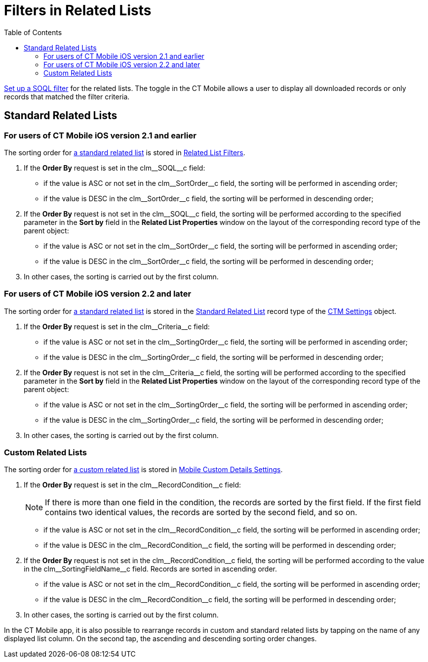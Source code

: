 = Filters in Related Lists
:toc:

xref:ios/admin-guide/managing-offline-objects/index.adoc#h2_879469097[Set up a SOQL filter] for the related lists. The toggle in the CT Mobile allows a user to display all downloaded records or only records that matched the filter criteria.

[[h2_1316422583]]
== Standard Related Lists

[[h3_215298378]]
=== For users of CT Mobile iOS version 2.1 and earlier

The sorting order for link:https://help.salesforce.com/articleView?id=customizing_related_lists.htm&type=5[a standard related list] is stored in xref:ios/admin-guide/ct-mobile-control-panel/custom-settings/related-list-filters.adoc[Related List Filters].

. If the *Order By* request is set in the [.apiobject]#clm\__SOQL__c# field:
* if the value is ASC or not set in the [.apiobject]#clm\__SortOrder__c# field, the sorting will be performed in ascending order;
* if the value is DESC in the [.apiobject]#clm\__SortOrder__c# field, the sorting will be performed in descending order;
. If the *Order By* request is not set in the [.apiobject]#clm\__SOQL__c# field, the sorting will be performed according to the specified parameter in the *Sort by* field in the *Related List Properties* window on the layout of the corresponding record type of the parent object:
* if the value is ASC or not set in the [.apiobject]#clm\__SortOrder__c# field, the sorting will be performed in ascending order;
* if the value is DESC in the [.apiobject]#clm\__SortOrder__c# field, the sorting will be performed in descending order;
. In other cases, the sorting is carried out by the first column.

[[h3_1827010273]]
=== For users of CT Mobile iOS version 2.2 and later

The sorting order for link:https://help.salesforce.com/articleView?id=customizing_related_lists.htm&type=5[a standard related list] is stored in the xref:ios/admin-guide/ct-mobile-control-panel/ctm-settings/ctm-settings-standard-related-list.adoc[Standard Related List] record type of the xref:ios/admin-guide/ct-mobile-control-panel/ctm-settings/index.adoc[CTM Settings] object.

. If the *Order By* request is set in the [.apiobject]#clm\__Criteria__c# field:
* if the value is ASC or not set in the [.apiobject]#clm\__SortingOrder__c# field, the sorting will be performed in ascending order;
* if the value is DESC in the [.apiobject]#clm\__SortingOrder__c# field, the sorting will be performed in descending order;
. If the *Order By* request is not set in the [.apiobject]#clm\__Criteria__c# field, the sorting will be performed according to the specified parameter in the *Sort by* field in the *Related List Properties* window on the layout of the corresponding record type of the parent object:
* if the value is ASC or not set in the [.apiobject]#clm\__SortingOrder__c# field, the sorting will be performed in ascending order;
* if the value is DESC in the [.apiobject]#clm\__SortingOrder__c# field, the sorting will be performed in descending order;
. In other cases, the sorting is carried out by the first column.

[[h2_1047667523]]
=== Custom Related Lists

The sorting order for xref:ios/admin-guide/related-lists/custom-related-lists.adoc[a custom related list] is stored in xref:ios/admin-guide/ct-mobile-control-panel/custom-settings/mobile-custom-details-settings.adoc[Mobile Custom Details Settings].

. If the *Order By* request is set in the [.apiobject]#clm\__RecordCondition__c# field:
+
NOTE: If there is more than one field in the condition, the records are sorted by the first field. If the first field contains two identical values, the records are sorted by the second field, and so on.

* if the value is ASC or not set in the [.apiobject]#clm\__RecordCondition__c# field, the sorting will be performed in ascending order;
* if the value is DESC in the [.apiobject]#clm\__RecordCondition__c# field, the sorting will be performed in descending order;
. If the *Order By* request is not set in the [.apiobject]#clm\__RecordCondition__c# field, the sorting will be performed according to the value in the [.apiobject]#clm\__SortingFieldName__c# field. Records are sorted in ascending order.
* if the value is ASC or not set in the [.apiobject]#clm\__RecordCondition__c# field, the sorting will be performed in ascending order;
* if the value is DESC in the [.apiobject]#clm\__RecordCondition__c# field, the sorting will be performed in descending order;
. In other cases, the sorting is carried out by the first column.

In the CT Mobile app, it is also possible to rearrange records in custom and standard related lists by tapping on the name of any displayed list column. On the second tap, the ascending and descending sorting order changes.
